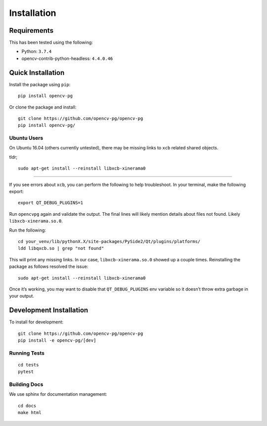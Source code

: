 Installation
============

Requirements
------------
This has been tested using the following:

* Python: ``3.7.4``
* opencv-contrib-python-headless: ``4.4.0.46``

Quick Installation
------------------
Install the package using ``pip``::

    pip install opencv-pg


Or clone the package and install::

    git clone https://github.com/opencv-pg/opencv-pg
    pip install opencv-pg/


Ubuntu Users
^^^^^^^^^^^^
On Ubuntu 16.04 (others currently untested), there may be missing links to ``xcb`` related shared objects.

tldr;
::

    sudo apt-get install --reinstall libxcb-xinerama0

-----------

If you see errors about ``xcb``, you can perform the following to help troubleshoot. In your terminal, make the following export::

    export QT_DEBUG_PLUGINS=1

Run ``opencvpg`` again and validate the output. The final lines will likely mention details about files not found. Likely ``libxcb-xinerama.so.0``.

Run the following::

    cd your_venv/lib/pythonX.X/site-packages/PySide2/Qt/plugins/platforms/
    ldd libqxcb.so | grep "not found"

This will print any missing links. In our case, ``libxcb-xinerama.so.0`` showed up a couple times. Reinstalling the package as follows resolved the issue::

    sudo apt-get install --reinstall libxcb-xinerama0

Once it’s working, you may want to disable that ``QT_DEBUG_PLUGINS`` env variable so it doesn’t throw extra garbage in your output.


Development Installation
------------------------
To install for development::

    git clone https://github.com/opencv-pg/opencv-pg
    pip install -e opencv-pg/[dev]


Running Tests
^^^^^^^^^^^^^
::

    cd tests
    pytest


Building Docs
^^^^^^^^^^^^^
We use sphinx for documentation management::

    cd docs
    make html